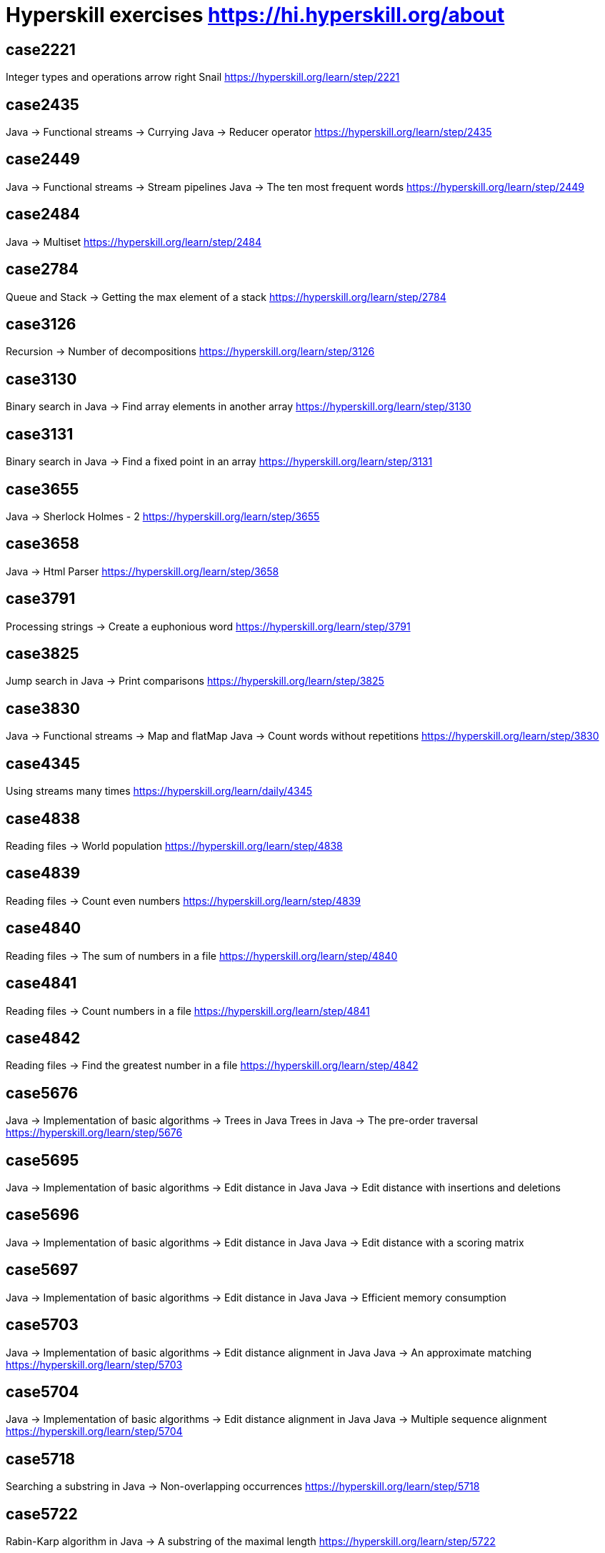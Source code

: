 = Hyperskill exercises https://hi.hyperskill.org/about

== case2221
Integer types and operations arrow right Snail
https://hyperskill.org/learn/step/2221

== case2435
Java → Functional streams → Currying
Java → Reducer operator
https://hyperskill.org/learn/step/2435

== case2449
Java → Functional streams → Stream pipelines
Java → The ten most frequent words
https://hyperskill.org/learn/step/2449

== case2484
Java → Multiset
https://hyperskill.org/learn/step/2484

== case2784
Queue and Stack → Getting the max element of a stack
https://hyperskill.org/learn/step/2784

== case3126
Recursion → Number of decompositions
https://hyperskill.org/learn/step/3126

== case3130
Binary search in Java → Find array elements in another array
https://hyperskill.org/learn/step/3130

== case3131
Binary search in Java → Find a fixed point in an array
https://hyperskill.org/learn/step/3131

== case3655
Java → Sherlock Holmes - 2
https://hyperskill.org/learn/step/3655

== case3658
Java → Html Parser
https://hyperskill.org/learn/step/3658

== case3791
Processing strings  -> Create a euphonious word
https://hyperskill.org/learn/step/3791

== case3825
Jump search in Java → Print comparisons
https://hyperskill.org/learn/step/3825

== case3830
Java → Functional streams → Map and flatMap
Java → Count words without repetitions
https://hyperskill.org/learn/step/3830

== case4345
Using streams many times
https://hyperskill.org/learn/daily/4345

== case4838
Reading files -> World population
https://hyperskill.org/learn/step/4838

== case4839
Reading files -> Count even numbers
https://hyperskill.org/learn/step/4839

== case4840
Reading files -> The sum of numbers in a file
https://hyperskill.org/learn/step/4840

== case4841
Reading files -> Count numbers in a file
https://hyperskill.org/learn/step/4841

== case4842
Reading files -> Find the greatest number in a file
https://hyperskill.org/learn/step/4842

== case5676
Java → Implementation of basic algorithms → Trees in Java
Trees in Java → The pre-order traversal
https://hyperskill.org/learn/step/5676

== case5695
Java → Implementation of basic algorithms → Edit distance in Java
Java → Edit distance with insertions and deletions

== case5696
Java → Implementation of basic algorithms → Edit distance in Java
Java → Edit distance with a scoring matrix

== case5697
Java → Implementation of basic algorithms → Edit distance in Java
Java → Efficient memory consumption

== case5703
Java → Implementation of basic algorithms → Edit distance alignment in Java
Java → An approximate matching
https://hyperskill.org/learn/step/5703

== case5704
Java → Implementation of basic algorithms → Edit distance alignment in Java
Java → Multiple sequence alignment
https://hyperskill.org/learn/step/5704

== case5718
Searching a substring in Java  -> Non-overlapping occurrences
https://hyperskill.org/learn/step/5718

== case5722
Rabin-Karp algorithm in Java → A substring of the maximal length
https://hyperskill.org/learn/step/5722

== case5723
Rabin-Karp algorithm in Java → The number of equal substring pairs
https://hyperskill.org/learn/step/5723

== case5729
Knuth-Morris-Pratt algorithm in Java → Non-overlapping occurrences of a pattern
https://hyperskill.org/learn/step/5729

== case5730
Knuth-Morris-Pratt algorithm in Java → Number of distinct substrings in a string
https://hyperskill.org/learn/step/5730

== case5731
Knuth-Morris-Pratt algorithm in Java → Finding substrings in a matrix
https://hyperskill.org/learn/step/5731

== case6951
Hash table in Java → Phone Book
https://hyperskill.org/learn/step/6951

== case7259
Fixed-size array → Calculations
https://hyperskill.org/learn/step/7259

== case8103
Java → Implementation of basic algorithms → Dynamic array in Java
Java → Allocated memory
https://hyperskill.org/learn/daily/8103

== case8294
Java → Implementation of basic algorithms → Doubly linked list in Java
Doubly linked list in Java → Simple doubly linked list
https://hyperskill.org/learn/step/8294

== case8295
Java → Implementation of basic algorithms → Doubly linked list in Java
Doubly linked list in Java → Double addition
https://hyperskill.org/learn/step/8295

== case8296
Java → Implementation of basic algorithms → Doubly linked list in Java
Java → Cycled list
https://hyperskill.org/learn/step/8296

== case8297
Java → Implementation of basic algorithms → Doubly linked list in Java
Doubly linked list in Java → Rope
https://hyperskill.org/learn/step/8297
